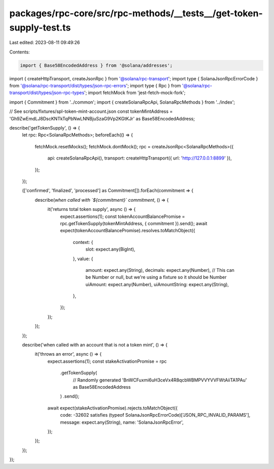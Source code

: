 packages/rpc-core/src/rpc-methods/__tests__/get-token-supply-test.ts
====================================================================

Last edited: 2023-08-11 09:49:26

Contents:

.. code-block:: ts

    import { Base58EncodedAddress } from '@solana/addresses';
import { createHttpTransport, createJsonRpc } from '@solana/rpc-transport';
import type { SolanaJsonRpcErrorCode } from '@solana/rpc-transport/dist/types/json-rpc-errors';
import type { Rpc } from '@solana/rpc-transport/dist/types/json-rpc-types';
import fetchMock from 'jest-fetch-mock-fork';

import { Commitment } from '../common';
import { createSolanaRpcApi, SolanaRpcMethods } from '../index';

// See scripts/fixtures/spl-token-mint-account.json
const tokenMintAddress = 'Gh9ZwEmdLJ8DscKNTkTqPbNwLNNBjuSzaG9Vp2KGtKJr' as Base58EncodedAddress;

describe('getTokenSupply', () => {
    let rpc: Rpc<SolanaRpcMethods>;
    beforeEach(() => {
        fetchMock.resetMocks();
        fetchMock.dontMock();
        rpc = createJsonRpc<SolanaRpcMethods>({
            api: createSolanaRpcApi(),
            transport: createHttpTransport({ url: 'http://127.0.0.1:8899' }),
        });
    });

    (['confirmed', 'finalized', 'processed'] as Commitment[]).forEach(commitment => {
        describe(`when called with \`${commitment}\` commitment`, () => {
            it('returns total token supply', async () => {
                expect.assertions(1);
                const tokenAccountBalancePromise = rpc.getTokenSupply(tokenMintAddress, { commitment }).send();
                await expect(tokenAccountBalancePromise).resolves.toMatchObject({
                    context: {
                        slot: expect.any(BigInt),
                    },
                    value: {
                        amount: expect.any(String),
                        decimals: expect.any(Number),
                        // This can be Number or null, but we're using a fixture so it should be Number
                        uiAmount: expect.any(Number),
                        uiAmountString: expect.any(String),
                    },
                });
            });
        });
    });

    describe('when called with an account that is not a token mint', () => {
        it('throws an error', async () => {
            expect.assertions(1);
            const stakeActivationPromise = rpc
                .getTokenSupply(
                    // Randomly generated
                    'BnWCFuxmi6uH3ceVx4R8qcbWBMPVVYVVFWtAiiTA1PAu' as Base58EncodedAddress
                )
                .send();
            await expect(stakeActivationPromise).rejects.toMatchObject({
                code: -32602 satisfies (typeof SolanaJsonRpcErrorCode)['JSON_RPC_INVALID_PARAMS'],
                message: expect.any(String),
                name: 'SolanaJsonRpcError',
            });
        });
    });
});


